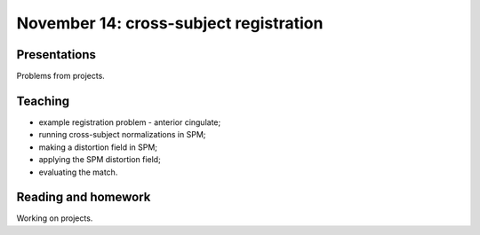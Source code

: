 #######################################
November 14: cross-subject registration
#######################################

*************
Presentations
*************

Problems from projects.

********
Teaching
********

* example registration problem - anterior cingulate;
* running cross-subject normalizations in SPM;
* making a distortion field in SPM;
* applying the SPM distortion field;
* evaluating the match.

********************
Reading and homework
********************

Working on projects.
